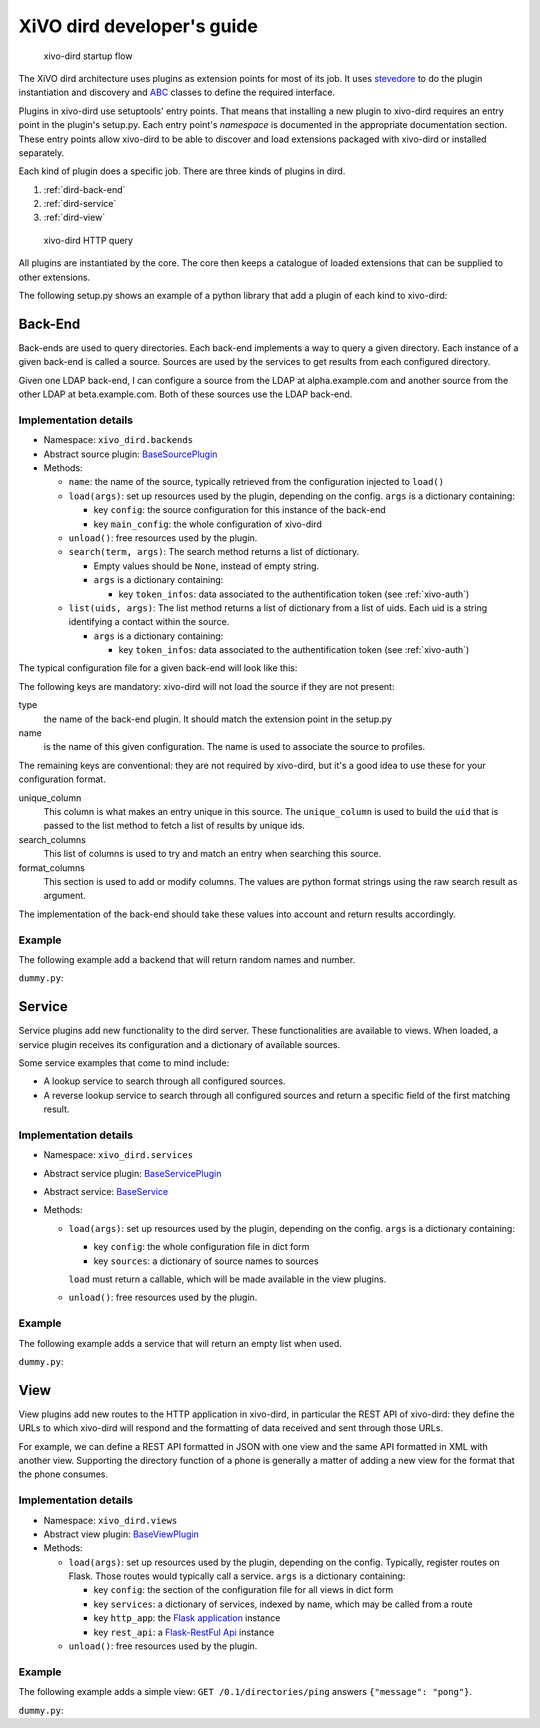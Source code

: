 .. _xivo-dird-developer:

=============================
 XiVO dird developer's guide
=============================

.. figure:: images/startup.png

   xivo-dird startup flow

The XiVO dird architecture uses plugins as extension points for most of its
job. It uses `stevedore <http://docs.openstack.org/developer/stevedore/>`_ to do the plugin
instantiation and discovery and `ABC <https://docs.python.org/2/library/abc.html>`_
classes to define the required interface.

Plugins in xivo-dird use setuptools' entry points. That means that installing a
new plugin to xivo-dird requires an entry point in the plugin's setup.py. Each
entry point's `namespace` is documented in the appropriate documentation
section. These entry points allow xivo-dird to be able to discover and load
extensions packaged with xivo-dird or installed separately.

Each kind of plugin does a specific job. There are three kinds of plugins in
dird.

#. :ref:`dird-back-end`
#. :ref:`dird-service`
#. :ref:`dird-view`

.. figure:: images/query.png

   xivo-dird HTTP query

All plugins are instantiated by the core. The core then keeps a catalogue of
loaded extensions that can be supplied to other extensions.

The following setup.py shows an example of a python library that add a plugin
of each kind to xivo-dird:

.. code-block:: python
   :linenos:
   :emphasize-lines: 15-26

   #!/usr/bin/env python
   # -*- coding: utf-8 -*-

   from setuptools import setup
   from setuptools import find_packages


   setup(
       name='XiVO dird plugin sample',
       version='0.0.1',

       description='An example program',

       packages=find_packages(),

       entry_points={
           'xivo_dird.services': [
               'my_service = dummy:DummyServicePlugin',
           ],
           'xivo_dird.backends': [
               'my_backend = dummy:DummyBackend',
           ],
           'xivo_dird.views': [
               'my_view = dummy:DummyView',
           ],
       }
   )


.. _dird-back-end:

Back-End
========

Back-ends are used to query directories. Each back-end implements a way to query
a given directory. Each instance of a given back-end is called a source. Sources
are used by the services to get results from each configured directory.

Given one LDAP back-end, I can configure a source from the LDAP at alpha.example.com and another
source from the other LDAP at beta.example.com. Both of these sources use the LDAP back-end.


Implementation details
----------------------

* Namespace: ``xivo_dird.backends``
* Abstract source plugin: `BaseSourcePlugin <https://github.com/xivo-pbx/xivo-dird/blob/master/xivo_dird/plugins/base_plugins.py#L67>`_
* Methods:

  * ``name``: the name of the source, typically retrieved from the configuration injected to
    ``load()``
  * ``load(args)``: set up resources used by the plugin, depending on the config.
    ``args`` is a dictionary containing:

    * key ``config``: the source configuration for this instance of the back-end
    * key ``main_config``: the whole configuration of xivo-dird

  * ``unload()``: free resources used by the plugin.
  * ``search(term, args)``: The search method returns a list of dictionary.

    * Empty values should be ``None``, instead of empty string.
    * ``args`` is a dictionary containing:

      * key ``token_infos``: data associated to the authentification token (see :ref:`xivo-auth`)

  * ``list(uids, args)``: The list method returns a list of dictionary from a list of uids. Each uid
    is a string identifying a contact within the source.

    * ``args`` is a dictionary containing:

      * key ``token_infos``: data associated to the authentification token (see :ref:`xivo-auth`)

The typical configuration file for a given back-end will look like this:

.. code-block:: yaml
   :linenos:

   type: <back-end name>
   name: <source-name>
   unique_column: id
   search_columns:
       - firstname
   format_columns:
       ln: "{lastname}"
       fn: "{firstname}"
       telephoneNumber: "{number}"


The following keys are mandatory: xivo-dird will not load the source if they are not present:

type
   the name of the back-end plugin. It should match the extension point in the setup.py

name
   is the name of this given configuration. The name is used to associate the source to profiles.

The remaining keys are conventional: they are not required by xivo-dird, but it's a good idea to
use these for your configuration format.

unique_column
   This column is what makes an entry unique in this source. The ``unique_column`` is used to
   build the ``uid`` that is passed to the list method to fetch a list of results by unique ids.

search_columns
   This list of columns is used to try and match an entry when searching this source.

format_columns
    This section is used to add or modify columns. The values are python format strings using the
    raw search result as argument.


The implementation of the back-end should take these values into account and return results
accordingly.


Example
-------

The following example add a backend that will return random names and number.

``dummy.py``:

.. code-block:: python
   :linenos:
   :emphasize-lines: 18-20, 22-23

   # -*- coding: utf-8 -*-

   import logging

   logger = logging.getLogger(__name__)

   class DummyBackendPlugin(object):

       def name(self):
           return 'my_local_dummy'

       def load(self, args):
           logger.info('dummy backend loaded')

       def unload(self):
           logger.info('dummy backend unloaded')

       def search(self, term, args):
           nb_results = random.randint(1, 20)
           return _random_list(nb_results)

       def list(self, unique_ids):
           return _random_list(len(unique_ids))

       def _random_list(self, nb_results):
           columns = ['Firstname', 'Lastname', 'Number']
           return [_random_entry(columns) for _ in xrange(nb_results)]

       def _random_entry(self, columns):
           random_stuff = [_random_string() for _ in xrange(len(columns))]
           return dict(zip(columns, random_stuff))

       def _random_string(self):
           return ''.join(random.choice(string.lowercase) for _ in xrange(5))




.. _dird-service:

Service
=======

Service plugins add new functionality to the dird server. These functionalities
are available to views. When loaded, a service plugin receives its configuration
and a dictionary of available sources.

Some service examples that come to mind include:

* A lookup service to search through all configured sources.
* A reverse lookup service to search through all configured sources and return a
  specific field of the first matching result.


Implementation details
----------------------

* Namespace: ``xivo_dird.services``
* Abstract service plugin: `BaseServicePlugin <https://github.com/xivo-pbx/xivo-dird/blob/master/xivo_dird/plugins/base_plugins.py#L21>`_
* Abstract service: `BaseService <https://github.com/xivo-pbx/xivo-dird/blob/master/xivo_dird/plugins/base_plugins.py#L43>`_

* Methods:

  * ``load(args)``: set up resources used by the plugin, depending on the config.
    ``args`` is a dictionary containing:

    * key ``config``: the whole configuration file in dict form
    * key ``sources``: a dictionary of source names to sources

    ``load`` must return a callable, which will be made available in the view plugins.
  * ``unload()``: free resources used by the plugin.


Example
-------

The following example adds a service that will return an empty list when used.

``dummy.py``:

.. code-block:: python
   :linenos:
   :emphasize-lines: 17, 23-25, 30, 35-36

   # -*- coding: utf-8 -*-

   import logging

   from xivo_dird import BaseService
   from xivo_dird import BaseServicePlugin

   logger = logging.getLogger(__name__)

   class DummyServicePlugin(BaseServicePlugin):
       """
       This plugin is responsible fow instantiating and returning the
       DummyService. It manages its life time and should take care of
       its cleanup if necessary
       """

       def load(self, args):
           """
           Ignores all provided arguments and instantiate a DummyService that
           is returned to the core
           """
           logger.info('dummy loaded')
           self._service = DummyService()
           return self._service

       def unload(self):
           logger.info('dummy unloaded')


   class DummyService(BaseService):
       """
       A very dumb service that will return an empty list every time it is used
       """

       def list(self):
           """
           This function must be called explicitly from the view, `list` is not a
           special method name for xivo-dird
           """
           return []



.. _dird-view:

View
====

View plugins add new routes to the HTTP application in xivo-dird, in particular the REST API of
xivo-dird: they define the URLs to which xivo-dird will respond and the formatting of data received
and sent through those URLs.

For example, we can define a REST API formatted in JSON with one view and the same API formatted in
XML with another view. Supporting the directory function of a phone is generally a matter of
adding a new view for the format that the phone consumes.


Implementation details
----------------------

* Namespace: ``xivo_dird.views``
* Abstract view plugin: `BaseViewPlugin <https://github.com/xivo-pbx/xivo-dird/blob/master/xivo_dird/plugins/base_plugins.py#L52>`_

* Methods:

  * ``load(args)``: set up resources used by the plugin, depending on the config. Typically,
    register routes on Flask. Those routes would typically call a service.
    ``args`` is a dictionary containing:

    * key ``config``: the section of the configuration file for all views in dict form
    * key ``services``: a dictionary of services, indexed by name, which may be called from a route
    * key ``http_app``: the `Flask application`_ instance
    * key ``rest_api``: a `Flask-RestFul Api`_ instance

      .. _Flask application: http://flask.pocoo.org/
      .. _Flask-RestFul Api: http://flask-restful.readthedocs.org/en/latest/quickstart.html#a-minimal-api

  * ``unload()``: free resources used by the plugin.


Example
-------

The following example adds a simple view: ``GET /0.1/directories/ping`` answers ``{"message": "pong"}``.

``dummy.py``:

.. code-block:: python
   :linenos:
   :emphasize-lines: 20, 26-32

   # -*- coding: utf-8 -*-

   import logging

   from flask_restful import Resource

   logger = logging.getLogger(__name__)


   class PingViewPlugin(object):

       name = 'ping'

       def __init__(self):
           logger.debug('dummy view created')

       def load(self, args):
           logger.debug('dummy view args: %s', args)

           args['rest_api'].add_resource(PingView, '/0.1/directories/ping')

       def unload(self):
           logger.debug('dummy view unloaded')


   class PingView(Resource):
       """
       Simple API using Flask-Restful: GET /0.1/directories/ping answers "pong"
       """

       def get(self):
           return {'message': 'pong'}
